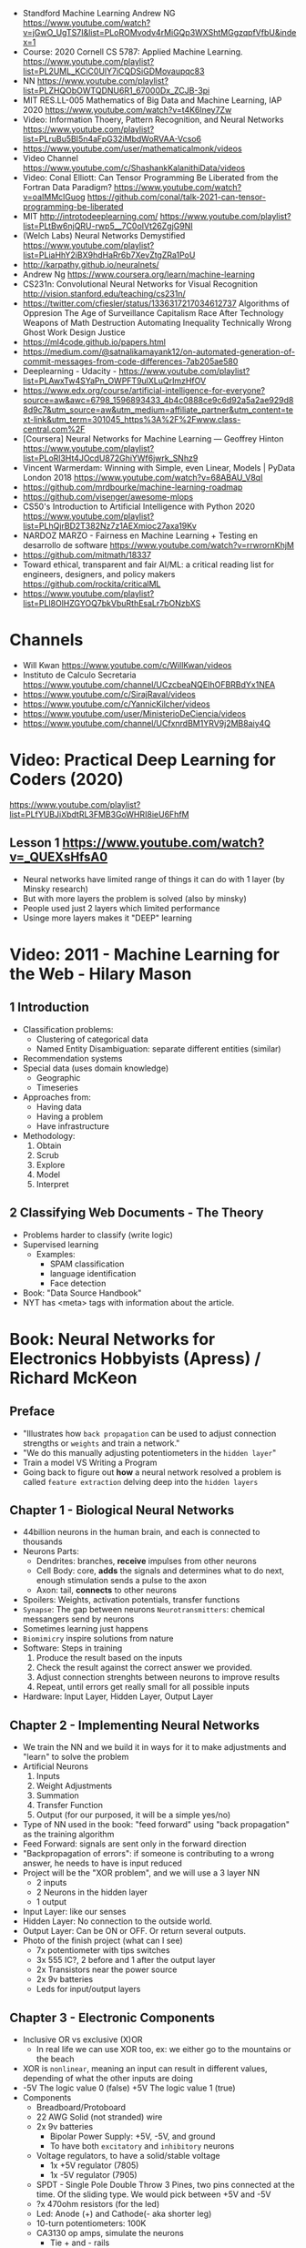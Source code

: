 - Standford Machine Learning Andrew NG https://www.youtube.com/watch?v=jGwO_UgTS7I&list=PLoROMvodv4rMiGQp3WXShtMGgzqpfVfbU&index=1
- Course: 2020 Cornell CS 5787: Applied Machine Learning.
  https://www.youtube.com/playlist?list=PL2UML_KCiC0UlY7iCQDSiGDMovaupqc83
- NN https://www.youtube.com/playlist?list=PLZHQObOWTQDNU6R1_67000Dx_ZCJB-3pi
- MIT RES.LL-005 Mathematics of Big Data and Machine Learning, IAP 2020
  https://www.youtube.com/watch?v=t4K6lney7Zw
- Video: Information Thoery, Pattern Recognition, and Neural Networks
  https://www.youtube.com/playlist?list=PLruBu5BI5n4aFpG32iMbdWoRVAA-Vcso6
- https://www.youtube.com/user/mathematicalmonk/videos
- Video Channel
  https://www.youtube.com/c/ShashankKalanithiData/videos
- Video: Conal Elliott: Can Tensor Programming Be Liberated from the Fortran Data Paradigm?
  https://www.youtube.com/watch?v=oaIMMclGuog
  https://github.com/conal/talk-2021-can-tensor-programming-be-liberated
- MIT http://introtodeeplearning.com/
  https://www.youtube.com/playlist?list=PLtBw6njQRU-rwp5__7C0oIVt26ZgjG9NI
- (Welch Labs) Neural Networks Demystified https://www.youtube.com/playlist?list=PLiaHhY2iBX9hdHaRr6b7XevZtgZRa1PoU
- http://karpathy.github.io/neuralnets/
- Andrew Ng https://www.coursera.org/learn/machine-learning
- CS231n: Convolutional Neural Networks for Visual Recognition http://vision.stanford.edu/teaching/cs231n/
- https://twitter.com/cfiesler/status/1336317217034612737
  Algorithms of Oppresion
  The Age of Surveillance Capitalism
  Race After Technology
  Weapons of Math Destruction
  Automating Inequality
  Technically Wrong
  Ghost Work
  Design Justice
- https://ml4code.github.io/papers.html
- https://medium.com/@satnalikamayank12/on-automated-generation-of-commit-messages-from-code-differences-7ab205ae580
- Deeplearning - Udacity - https://www.youtube.com/playlist?list=PLAwxTw4SYaPn_OWPFT9ulXLuQrImzHfOV
- https://www.edx.org/course/artificial-intelligence-for-everyone?source=aw&awc=6798_1596893433_4b4c0888ce9c6d92a5a2ae929d88d9c7&utm_source=aw&utm_medium=affiliate_partner&utm_content=text-link&utm_term=301045_https%3A%2F%2Fwww.class-central.com%2F
- [Coursera] Neural Networks for Machine Learning — Geoffrey Hinton
  https://www.youtube.com/playlist?list=PLoRl3Ht4JOcdU872GhiYWf6jwrk_SNhz9
- Vincent Warmerdam: Winning with Simple, even Linear, Models | PyData London 2018
  https://www.youtube.com/watch?v=68ABAU_V8qI
- https://github.com/mrdbourke/machine-learning-roadmap
- https://github.com/visenger/awesome-mlops
- CS50's Introduction to Artificial Intelligence with Python 2020
  https://www.youtube.com/playlist?list=PLhQjrBD2T382Nz7z1AEXmioc27axa19Kv
- NARDOZ MARZO - Fairness en Machine Learning + Testing en desarrollo de software
  https://www.youtube.com/watch?v=rrwrornKhjM
- https://github.com/mitmath/18337
- Toward ethical, transparent and fair AI/ML:
  a critical reading list for engineers, designers, and policy makers
  https://github.com/rockita/criticalML
- https://www.youtube.com/playlist?list=PLl8OlHZGYOQ7bkVbuRthEsaLr7bONzbXS
* Channels
- Will Kwan https://www.youtube.com/c/WillKwan/videos
- Instituto de Calculo Secretaria https://www.youtube.com/channel/UCzcbeaNQEIhOFBRBdYx1NEA
- https://www.youtube.com/c/SirajRaval/videos
- https://www.youtube.com/c/YannicKilcher/videos
- https://www.youtube.com/user/MinisterioDeCiencia/videos
- https://www.youtube.com/channel/UCfxnrdBM1YRV9j2MB8aiy4Q
* Video: Practical Deep Learning for Coders (2020)
https://www.youtube.com/playlist?list=PLfYUBJiXbdtRL3FMB3GoWHRI8ieU6FhfM
** Lesson 1 https://www.youtube.com/watch?v=_QUEXsHfsA0
- Neural networks have limited range of things it can do with 1 layer (by Minsky research)
- But with more layers the problem is solved (also by minsky)
- People used just 2 layers which limited performance
- Usinge more layers makes it "DEEP" learning

* Video: 2011 - Machine Learning for the Web - Hilary Mason
** 1 Introduction
- Classification problems:
  - Clustering of categorical data
  - Named Entity Disambiguation: separate different entities (similar)
- Recommendation systems
- Special data (uses domain knowledge)
  - Geographic
  - Timeseries
- Approaches from:
  - Having data
  - Having a problem
  - Have infrastructure
- Methodology:
  1) Obtain
  2) Scrub
  3) Explore
  4) Model
  5) Interpret
** 2 Classifying Web Documents - The Theory
- Problems harder to classify (write logic)
- Supervised learning
  - Examples:
    - SPAM classification
    - language identification
    - Face detection
- Book: "Data Source Handbook"
- NYT has <meta> tags with information about the article.

* Book: Neural Networks for Electronics Hobbyists (Apress) / Richard McKeon
** Preface
- "Illustrates how ~back propagation~ can be
     used to adjust connection strengths or ~weights~ and train a network."
- "We do this manually adjusting potentiometers in the ~hidden layer~"
- Train a model VS Writing a Program
- Going back to figure out *how* a neural network resolved a problem is called ~feature extraction~ delving deep into the ~hidden layers~
** Chapter 1 - Biological Neural Networks
- 44billion neurons in the human brain, and each is connected to thousands
- Neurons Parts:
  * Dendrites: branches, *receive* impulses from other neurons
  * Cell Body: core, *adds* the signals and determines what to do next,
               enough stimulation sends a pulse to the axon
  * Axon: tail, *connects* to other neurons
- Spoilers: Weights, activation potentials, transfer functions
- ~Synapse~: The gap between neurons
  ~Neurotransmitters~: chemical messangers send by neurons
- Sometimes learning just happens
- ~Biomimicry~ inspire solutions from nature
- Software: Steps in training
  1) Produce the result based on the inputs
  2) Check the result against the correct answer we provided.
  3) Adjust connection strenghts between neurons to improve results
  4) Repeat, until errors get really small for all possible inputs
- Hardware: Input Layer, Hidden Layer, Output Layer
** Chapter 2 - Implementing Neural Networks
- We train the NN and we build it in ways for it to
  make adjustments and "learn" to solve the problem
- Artificial Neurons
  1) Inputs
  2) Weight Adjustments
  3) Summation
  4) Transfer Function
  5) Output (for our purposed, it will be a simple yes/no)
- Type of NN used in the book:
  "feed forward" using "back propagation" as the training algorithm
- Feed Forward: signals are sent only in the forward direction
- "Backpropagation of errors": if someone is contributing to a wrong answer, he needs to have is input reduced
- Project will be the "XOR problem", and we will use a 3 layer NN
  - 2 inputs
  - 2 Neurons in the hidden layer
  - 1 output
- Input Layer: like our senses
- Hidden Layer: No connection to the outside world.
- Output Layer: Can be ON or OFF. Or return several outputs.
- Photo of the finish project (what can I see)
  - 7x potentiometer with tips switches
  - 3x 555 IC?, 2 before and 1 after the output layer
  - 2x Transistors near the power source
  - 2x 9v batteries
  - Leds for input/output layers
** Chapter 3 - Electronic Components
- Inclusive OR vs exclusive (X)OR
  - In real life we can use XOR too, ex: we either go to the mountains or the beach
- XOR is ~nonlinear~, meaning an input can result in different values, depending of what the other inputs are doing
- -5V The logic value 0 (false)
  +5V The logic value 1 (true)
- Components
  * Breadboard/Protoboard
  * 22 AWG Solid (not stranded) wire
  * 2x 9v batteries
    - Bipolar Power Supply: +5V, -5V, and ground
    - To have both ~excitatory~ and ~inhibitory~ neurons
  * Voltage regulators, to have a solid/stable voltage
    * 1x +5V regulator (7805)
    * 1x -5V regulator (7905)
  * SPDT - Single Pole Double Throw
    3 Pines, two pins connected at the time.
    Of the sliding type.
    We would pick between +5V and -5V
  * ?x 470ohm resistors (for the led)
  * Led: Anode (+) and Cathode(- aka shorter leg)
  * 10-turn potentiometers: 100K
  * CA3130 op amps, simulate the neurons
    - Tie + and - rails
    - ~activation threshold~ PIN to two-resistor voltage divider
    - ~input~ the output of the summing circuit
- ~Voltage divider~, when a voltage is dropped due resistors between terminals of a power supply
  - 1 resistor can't be measure
  - 2 resistor IF equal half the voltage
  - 1 potentiometer
- We use a ~passive averager~, a type of voltage divider
  If the resistors are the same value:
  - Vout = (V1+V2)/2
  - Vout = (V1+V2+V3)/3
  - See neuron's ~threshold value~ and ~transfer function~
- Op amps usage, as a comparator:
  - If 3>2, output will be HIGH
  - if 3<2, output will be LOW
- There is a *Neuron Y* called ~inhibitory~ neuron
** Chapter 4 - Building the Network
- Cables Color
  * Red   +5V
  * Black GND
  * Blue  -5V
  * Yellow for signals
- Input Layer
  - 2x switches
  - 2x 470ohm
  - 2x led
- Hidden Layer
  - 2x Op amps
    - Threshold: Constant Voltage divider between 100K and 22K, from +V and GND
    - Input: Variable Passive Averager from both inputs layer neurons
- Output Layer
  - Same as a Neuron in Hidden
  - a LED to the outpu
** Chapter 5 - Training with Back Propagation
* Book: Loving Common Lisp, or the Savvy Programmer's
** Backpropagation Neural Networks
- Trained by  applying training inputs to the networks
- Compare differences/errors between
  1) Propagated values
  2) Training data values
- We magnitude of these errors are used to adjust the weights in the network
- Some problems while trying to find "good enough" weights
  1) (Randomness) Sometimes he accumulated error at a *local minimum* is too large, is best to restart the training
  2) (Memory) If we have enough *memory* and with not enough data, we might just memorize the training data.
     Memory=weights. Start using a small network.
- The ~activation values~ of individual neurons are limited to the range [0,1].
  - Sum of the activation values of neurons in the previous layer *times* the values of the connecting weights and then
    Using *sigmoid* function to map the sums to desired range.
* Book: Grokking Deep Learning
https://github.com/iamtrask/Grokking-Deep-Learning
